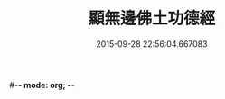 #-*- mode: org; -*-
#+DATE: 2015-09-28 22:56:04.667083
#+TITLE: 顯無邊佛土功德經
#+PROPERTY: CBETA_ID T10n0289
#+PROPERTY: ID KR6e0037
#+PROPERTY: SOURCE Taisho Tripitaka Vol. 10, No. 289
#+PROPERTY: VOL 10
#+PROPERTY: BASEEDITION T
#+PROPERTY: WITNESS T@DONG
#+PROPERTY: LASTPB <pb:KR6e0037_T_000-0591c>¶¶¶¶¶¶¶

